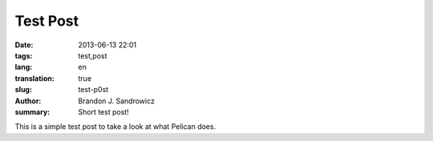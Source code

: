 Test Post
#########

:date: 2013-06-13 22:01
:tags: test,post
:lang: en
:translation: true
:slug: test-p0st
:author: Brandon J. Sandrowicz
:summary: Short test post!

This is a simple test post to take a look at what Pelican does.
